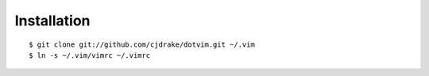 Installation
============

::

   $ git clone git://github.com/cjdrake/dotvim.git ~/.vim
   $ ln -s ~/.vim/vimrc ~/.vimrc
